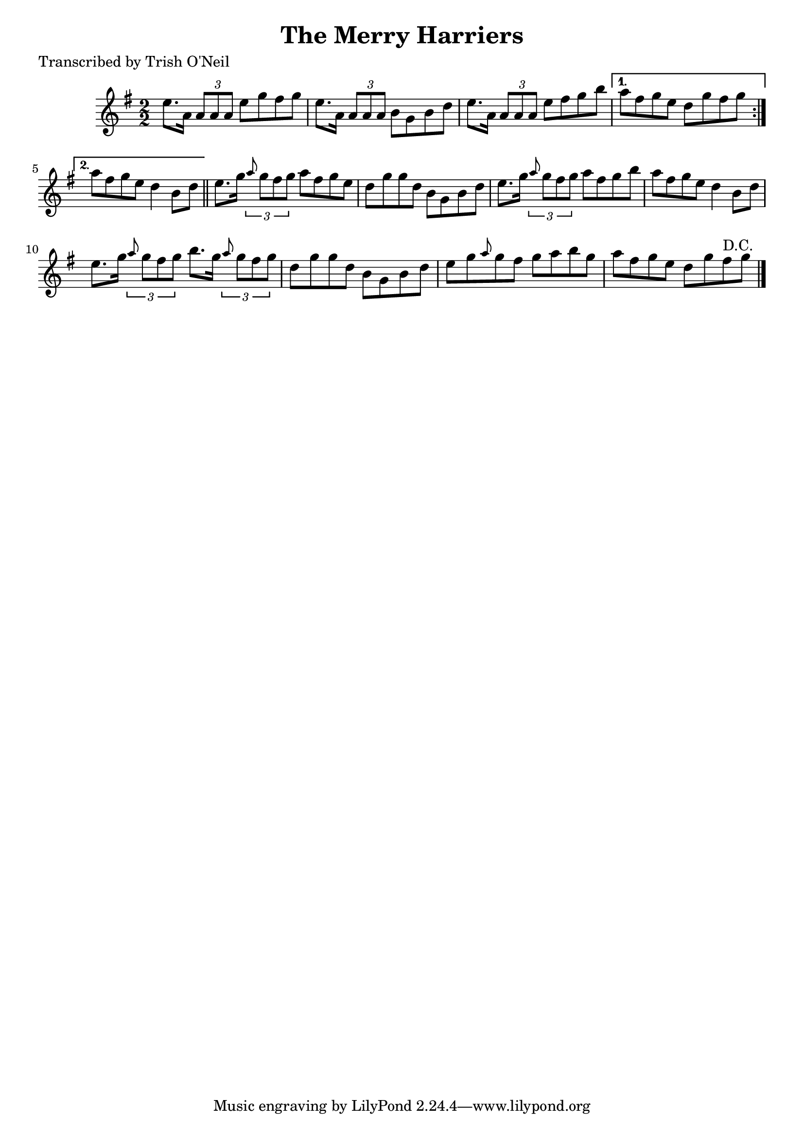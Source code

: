 
\version "2.16.2"
% automatically converted by musicxml2ly from xml/1339_to.xml

%% additional definitions required by the score:
\language "english"


\header {
    poet = "Transcribed by Trish O'Neil"
    encoder = "abc2xml version 63"
    encodingdate = "2015-01-25"
    title = "The Merry Harriers"
    }

\layout {
    \context { \Score
        autoBeaming = ##f
        }
    }
PartPOneVoiceOne =  \relative e'' {
    \repeat volta 2 {
        \key g \major \numericTimeSignature\time 2/2 e8. [ a,16 ] \times
        2/3 {
            a8 [ a8 a8 ] }
        e'8 [ g8 fs8 g8 ] | % 2
        e8. [ a,16 ] \times 2/3 {
            a8 [ a8 a8 ] }
        b8 [ g8 b8 d8 ] | % 3
        e8. [ a,16 ] \times 2/3 {
            a8 [ a8 a8 ] }
        e'8 [ fs8 g8 b8 ] }
    \alternative { {
            | % 4
            a8 [ fs8 g8 e8 ] d8 [ g8 fs8 g8 ] }
        {
            | % 5
            a8 [ fs8 g8 e8 ] d4 b8 [ d8 ] }
        } \bar "||"
    e8. [ g16 ] \times 2/3 {
        \grace { a8*3/2 } g8 [ fs8 g8 ] }
    a8 [ fs8 g8 e8 ] | % 7
    d8 [ g8 g8 d8 ] b8 [ g8 b8 d8 ] | % 8
    e8. [ g16 ] \times 2/3 {
        \grace { a8*3/2 } g8 [ fs8 g8 ] }
    a8 [ fs8 g8 b8 ] | % 9
    a8 [ fs8 g8 e8 ] d4 b8 [ d8 ] | \barNumberCheck #10
    e8. [ g16 ] \times 2/3 {
        \grace { a8*3/2 } g8 [ fs8 g8 ] }
    b8. [ g16 ] \times 2/3 {
        \grace { a8*3/2 } g8 [ fs8 g8 ] }
    | % 11
    d8 [ g8 g8 d8 ] b8 [ g8 b8 d8 ] | % 12
    e8 [ g8 \grace { a8 } g8 fs8 ] g8 [ a8 b8 g8 ] | % 13
    a8 [ fs8 g8 e8 ] d8 [ g8 fs8 ^"D.C." g8 ] \bar "|."
    }


% The score definition
\score {
    <<
        \new Staff <<
            \context Staff << 
                \context Voice = "PartPOneVoiceOne" { \PartPOneVoiceOne }
                >>
            >>
        
        >>
    \layout {}
    % To create MIDI output, uncomment the following line:
    %  \midi {}
    }

